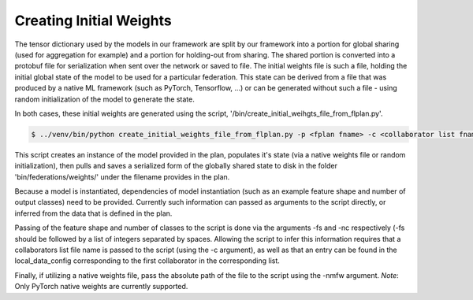 .. # Copyright (C) 2020 Intel Corporation
.. # Licensed under the Apache License, Version 2.0 (the "License");
.. # you may not use this file except in compliance with the License.
.. # You may obtain a copy of the License at
.. #
.. #     http://www.apache.org/licenses/LICENSE-2.0
.. #
.. # Unless required by applicable law or agreed to in writing, software
.. # distributed under the License is distributed on an "AS IS" BASIS,
.. # WITHOUT WARRANTIES OR CONDITIONS OF ANY KIND, either express or implied.
.. # See the License for the specific language governing permissions and
.. # limitations under the License.


.. _create_initial_weights:

***********************
Creating Initial Weights
***********************

The tensor dictionary used by the models in our framework are split by our framework into a portion for global sharing (used for aggregation for example) and a portion for holding-out from sharing. The shared portion is converted into a protobuf file for serialization when sent over the network or saved to file. The initial weights file is such a file, holding the initial global state of the model to be used for a particular federation. This state can be derived from a file that was produced by a native ML framework (such as PyTorch, Tensorflow, ...) or can be generated without such a file - using random initialization of the model to generate the state.

In both cases, these initial weights are generated using the script, '/bin/create_initial_weihgts_file_from_flplan.py'.

.. code-block:: console

  $ ../venv/bin/python create_initial_weights_file_from_flplan.py -p <fplan fname> -c <collaborator list fname>




This script creates an instance of the model provided in the plan, populates it's state (via a native weights file or random initialization), then pulls and saves a serialized form of the globally shared state to disk in the folder 'bin/federations/weights/' under the filename provides in the plan. 

Because a model is instantiated, dependencies of model instantiation (such as an example feature shape and number of output classes) need to be provided. Currently such information can passed as arguments to the script directly, or inferred from the data that is defined in the plan.

Passing of the feature shape and number of classes to the script is done via the arguments -fs and -nc respectively (-fs should be followed by a list of integers separated by spaces. Allowing the script to infer this information requires that a collaborators list file name is passed to the script (using the -c argument), as well as that an entry can be found in the local_data_config corresponding to the first collaborator in the corresponding list.

Finally, if utilizing a native weights file, pass the absolute path of the file to the script using the -nmfw argument. *Note*: Only PyTorch native weights are currently supported.

